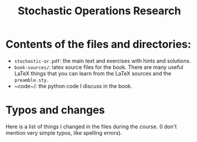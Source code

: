 #+TITLE: Stochastic Operations Research


* Contents of the files and directories:
- ~stochastic-or.pdf~: the main text and exercises with hints and solutions.
- ~book-sources/~: latex source files for the book. There are many useful LaTeX things that you can learn from the LaTeX sources and the =preamble.sty=.
- ~code~/: the python code I discuss in the book.


* Typos and changes

Here is a list of things I changed in the files during the course. (I don't mention very simple typos, like spelling errors).
